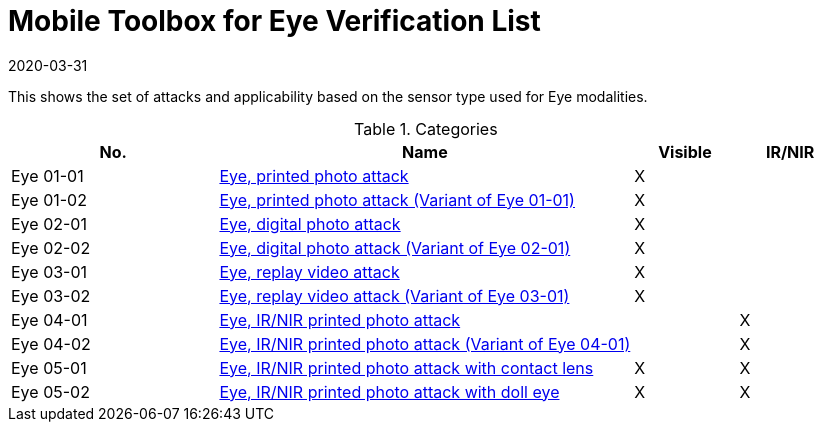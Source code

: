 = Mobile Toolbox for Eye Verification List
:showtitle:
:revdate: 2020-03-31

This shows the set of attacks and applicability based on the sensor type used for Eye modalities.

.Categories
[%header,cols="2,4,1,1"]
|===
|No.
|Name
|Visible
|IR/NIR

|Eye 01-01
|link:01_01-Eye-attack.adoc[Eye, printed photo attack]
|X
|

|Eye 01-02
|link:01_01-Eye-attack.adoc[Eye, printed photo attack (Variant of Eye 01-01)]
|X
|

|Eye 02-01
|link:02_01-Eye-attack.adoc[Eye, digital photo attack]
|X
|

|Eye 02-02
|link:02_01-Eye-attack.adoc[Eye, digital photo attack (Variant of Eye 02-01)]
|X
|

|Eye 03-01
|link:03_01-Eye-attack.adoc[Eye, replay video attack]
|X
|

|Eye 03-02
|link:03_01-Eye-attack.adoc[Eye, replay video attack (Variant of Eye 03-01)]
|X
|

|Eye 04-01
|link:04_01-Eye-attack.adoc[Eye, IR/NIR printed photo attack]
|
|X

|Eye 04-02
|link:04_01-Eye-attack.adoc[Eye, IR/NIR printed photo attack (Variant of Eye 04-01)]
|
|X

|Eye 05-01
|link:05_01-Eye-attack.adoc[Eye, IR/NIR printed photo attack with contact lens]
|X
|X

|Eye 05-02
|link:05_01-Eye-attack.adoc[Eye, IR/NIR printed photo attack with doll eye]
|X
|X

|===
